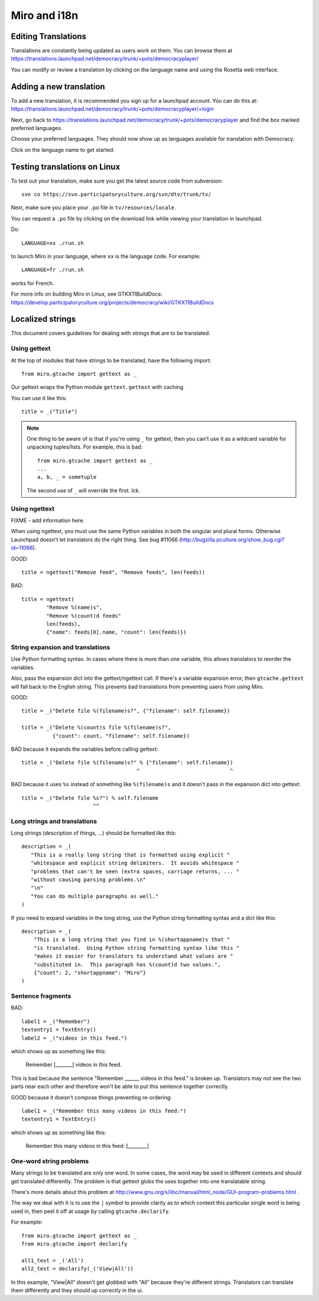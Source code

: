 =============
Miro and i18n
=============

.. _howto-translation:

Editing Translations
====================

Translations are constantly being updated as users work on them. You
can browse them at
https://translations.launchpad.net/democracy/trunk/+pots/democracyplayer/

You can modify or review a translation by clicking on the language
name and using the Rosetta web interface.


Adding a new translation
========================

To add a new translation, it is recommended you sign up for a
launchpad account. You can do this at:
https://translations.launchpad.net/democracy/trunk/+pots/democracyplayer/+login

Next, go back to
https://translations.launchpad.net/democracy/trunk/+pots/democracyplayer
and find the box marked preferred languages.

Choose your preferred languages. They should now show up as languages
available for translation with Democracy.

Click on the language name to get started.


Testing translations on Linux
=============================

To test out your translation, make sure you get the latest source code
from subversion::

   svn co https://svn.participatoryculture.org/svn/dtv/trunk/tv/

Next, make sure you place your ``.po`` file in ``tv/resources/locale``.

You can request a ``.po`` file by clicking on the download link while
viewing your translation in launchpad.

Do::

   LANGUAGE=xx ./run.sh

to launch Miro in your language, where ``xx`` is the language code. For
example::

   LANGUAGE=fr ./run.sh

works for French.

For more info on building Miro in Linux, see GTKX11BuildDocs:
https://develop.participatoryculture.org/projects/democracy/wiki/GTKX11BuildDocs


Localized strings
=================

This document covers guidelines for dealing with strings that are to
be translated.


Using gettext
-------------

At the top of modules that have strings to be translated, have the
following import::

   from miro.gtcache import gettext as _

Our gettext wraps the Python module ``gettext.gettext`` with caching.

You can use it like this::

   title = _("Title")


.. Note::

   One thing to be aware of is that if you're using ``_`` for gettext,
   then you can't use it as a wildcard variable for unpacking
   tuples/lists. For example, this is bad::

      from miro.gtcache import gettext as _
      ...
      a, b, _ = sometuple

   The second use of ``_`` will override the first. Ick.


Using ngettext
--------------

FIXME - add information here.

When using ngettext, you must use the same Python variables in both
the singular and plural forms. Otherwise Launchpad doesn't let
translators do the right thing. See bug #11066
(http://bugzilla.pculture.org/show_bug.cgi?id=11066).

GOOD::

    title = ngettext("Remove feed", "Remove feeds", len(feeds))

BAD::

    title = ngettext(
            "Remove %(name)s",
            "Remove %(count)d feeds"
            len(feeds),
            {"name": feeds[0].name, "count": len(feeds)})


String expansion and translations
---------------------------------

Use Python formatting syntax. In cases where there is more than one
variable, this allows translators to reorder the variables.

Also, pass the expansion dict into the gettext/ngettext call. If
there's a variable expansion error, then ``gtcache.gettext`` will fall
back to the English string. This prevents bad translations from
preventing users from using Miro.

GOOD::

    title = _("Delete file %(filename)s?", {"filename": self.filename})

    title = _("Delete %(count)s file %(filename)s?", 
              {"count": count, "filename": self.filename})

BAD because it expands the variables before calling gettext::

    title = _("Delete file %(filename)s?" % {"filename": self.filename})
                                         ^                             ^

BAD because it uses ``%s`` instead of something like ``%(filename)s`` 
and it doesn't pass in the expansion dict into gettext::

    title = _("Delete file %s?") % self.filename
                           ^^

Long strings and translations
-----------------------------

Long strings (description of things, ...) should be formatted like
this::

    description = _(
       "This is a really long string that is formatted using explicit "
       "whitespace and explicit string delimiters.  It avoids whitespace "
       "problems that can't be seen (extra spaces, carriage returns, ... "
       "without causing parsing problems.\n"
       "\n"
       "You can do multiple paragraphs as well."
    )

If you need to expand variables in the long string, use the Python
string formatting syntax and a dict like this::

    description = _(
        "This is a long string that you find in %(shortappname)s that "
        "is translated.  Using Python string formatting syntax like this "
        "makes it easier for translators to understand what values are "
        "substituted in.  This paragraph has %(count)d two values.",
        {"count": 2, "shortappname": "Miro"}
    )


Sentence fragments
------------------

BAD::

    label1 = _("Remember")
    textentry1 = TextEntry()
    label2 = _("videos in this feed.")

which shows up as something like this:

    Remember [_______] videos in this feed.

This is bad because the sentence "Remember ______ videos in this
feed." is broken up. Translators may not see the two parts near each
other and therefore won't be able to put this sentence together
correctly.

GOOD because it doesn't compose things preventing re-ordering::

    label1 = _("Remember this many videos in this feed:")
    textentry1 = TextEntry()

which shows up as something like this:

    Remember this many videos in this feed: [________]


One-word string problems
------------------------

Many strings to be translated are only one word.  In some cases, the
word may be used in different contexts and should get translated
differently.  The problem is that gettext globs the uses together into
one translatable string.

There's more details about this problem at
http://www.gnu.org/s/libc/manual/html_node/GUI-program-problems.html .

The way we deal with it is to use the ``|`` symbol to provide clarity
as to which context this particular single word is being used in, then
peel it off at usage by calling ``gtcache.declarify``.

For example::

    from miro.gtcache import gettext as _
    from miro.gtcache import declarify

    all1_text = _('All')
    all2_text = declarify(_('View|All'))
    
In this example, "View|All" doesn't get globbed with "All" because
they're different strings.  Translators can translate them differently
and they should up correctly in the ui.
